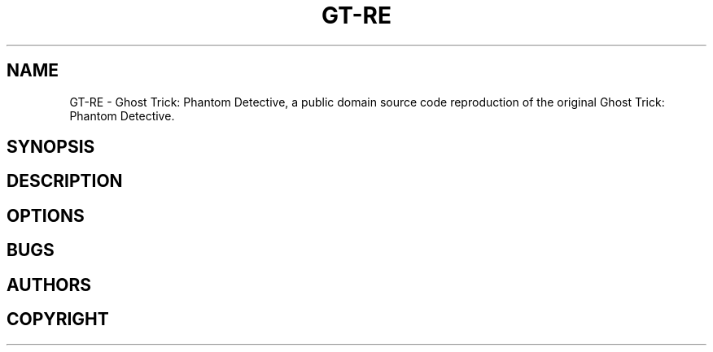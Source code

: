 .TH GT-RE 1 "2021 April 8" "0.0.1"

.SH NAME
GT-RE - Ghost Trick: Phantom Detective, a public domain source code reproduction of the original Ghost Trick: Phantom Detective.

.SH SYNOPSIS

.SH DESCRIPTION

.SH OPTIONS

.SH BUGS

.SH AUTHORS

.SH COPYRIGHT
